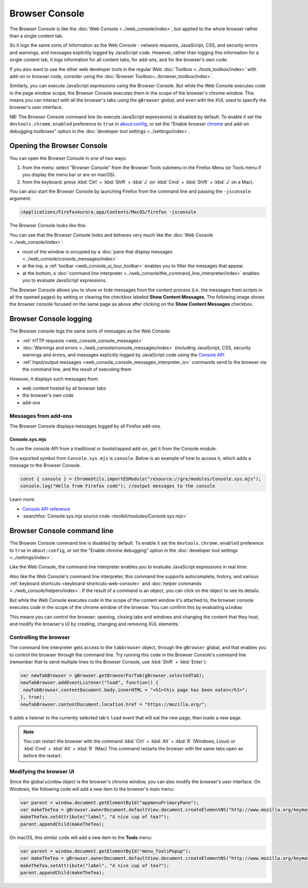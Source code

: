 ===============
Browser Console
===============

The Browser Console is like the :doc:`Web Console <../web_console/index>`, but applied to the whole browser rather than a single content tab.

So it logs the same sorts of information as the Web Console - network requests, JavaScript, CSS, and security errors and warnings, and messages explicitly logged by JavaScript code. However, rather than logging this information for a single content tab, it logs information for all content tabs, for add-ons, and for the browser's own code.

If you also want to use the other web developer tools in the regular Web :doc:`Toolbox <../tools_toolbox/index>` with add-on or browser code, consider using the :doc:`Browser Toolbox<../browser_toolbox/index>`.

Similarly, you can execute JavaScript expressions using the Browser Console. But while the Web Console executes code in the page window scope, the Browser Console executes them in the scope of the browser's chrome window. This means you can interact with all the browser's tabs using the ``gBrowser`` global, and even with the XUL used to specify the browser's user interface.

.. container:: block_quote

  NB: The Browser Console command line (to execute JavaScript expressions) is disabled by default. To enable it set the ``devtools.chrome.enabled`` preference to ``true`` in about:config, or set the "Enable browser `chrome <https://developer.mozilla.org/en-US/docs/Glossary/Chrome>`_ and add-on debugging toolboxes" option in the :doc:`developer tool settings <../settings/index>`.


Opening the Browser Console
***************************

You can open the Browser Console in one of two ways:

1. from the menu: select "Browser Console" from the Browser Tools submenu in the Firefox Menu (or Tools menu if you display the menu bar or are on macOS).

2. from the keyboard: press :kbd:`Ctrl` + :kbd:`Shift` + :kbd:`J` (or :kbd:`Cmd` + :kbd:`Shift` + :kbd:`J` on a Mac).


You can also start the Browser Console by launching Firefox from the command line and passing the ``-jsconsole`` argument:

.. code-block:: bash

  /Applications/FirefoxAurora.app/Contents/MacOS/firefox -jsconsole

The Browser Console looks like this:

.. image:: browser_console_68.png


You can see that the Browser Console looks and behaves very much like the :doc:`Web Console <../web_console/index>`:

- most of the window is occupied by a :doc:`pane that display messages <../web_console/console_messages/index>`

- at the top, a :ref:`toolbar <web_console_ui_tour_toolbar>` enables you to filter the messages that appear.

- at the bottom, a :doc:`command line interpreter <../web_console/the_command_line_interpreter/index>` enables you to evaluate JavaScript expressions.


The Browser Console allows you to show or hide messages from the content process (i.e. the messages from scripts in all the opened pages) by setting or clearing the checkbox labeled **Show Content Messages**. The following image shows the browser console focused on the same page as above after clicking on the **Show Content Messages** checkbox.

.. image:: browser_console_68_02.png


Browser Console logging
***********************

The Browser console logs the same sorts of messages as the Web Console:

- :ref:`HTTP requests <web_console_console_messages>`

- :doc:`Warnings and errors <../web_console/console_messages/index>` (including JavaScript, CSS, security warnings and errors, and messages explicitly logged by JavaScript code using the `Console API <https://developer.mozilla.org/en-US/docs/Web/API/console>`_

- :ref:`Input/output messages <web_console_console_messages_interpreter_io>` commands send to the browser via the command line, and the result of executing them


However, it displays such messages from:

- web content hosted by all browser tabs
- the browser's own code
- add-ons

Messages from add-ons
---------------------

The Browser Console displays messages logged by all Firefox add-ons.

Console.sys.mjs
~~~~~~~~~~~~~~~

To use the console API from a traditional or bootstrapped add-on, get it from the Console module.

One exported symbol from ``Console.sys.mjs`` is ``console``. Below is an example of how to access it, which adds a message to the Browser Console.

.. code-block:: JavaScript

  const { console } = ChromeUtils.importESModule("resource://gre/modules/Console.sys.mjs");
  console.log("Hello from Firefox code"); //output messages to the console

Learn more:

- `Console API reference <https://developer.mozilla.org/en-US/docs/Web/API/console>`_
- :searchfox:`Console.sys.mjs source code <toolkit/modules/Console.sys.mjs>`


Browser Console command line
****************************

.. container:: block_quote

  The Browser Console command line is disabled by default. To enable it set the ``devtools.chrome.enabled`` preference to ``true`` in ``about:config``, or set the "Enable chrome debugging" option in the :doc:`developer tool settings <../settings/index>`.


Like the Web Console, the command line interpreter enables you to evaluate JavaScript expressions in real time:

.. image:: browser-console-commandline.png

Also like the Web Console's command line interpreter, this command line supports autocomplete, history, and various :ref:`keyboard shortcuts <keyboard-shortcuts-web-console>` and :doc:`helper commands <../web_console/helpers/index>`. If the result of a command is an object, you can click on the object to see its details.

But while the Web Console executes code in the scope of the content window it's attached to, the browser console executes code in the scope of the chrome window of the browser. You can confirm this by evaluating ``window``:

.. image:: browser-console-chromewindow.png

This means you can control the browser: opening, closing tabs and windows and changing the content that they host, and modify the browser's UI by creating, changing and removing XUL elements.


Controlling the browser
-----------------------

The command line interpreter gets access to the ``tabbrowser`` object, through the ``gBrowser`` global, and that enables you to control the browser through the command line. Try running this code in the Browser Console's command line (remember that to send multiple lines to the Browser Console, use :kbd:`Shift` + :kbd:`Enter`):

.. code-block:: JavaScript

  var newTabBrowser = gBrowser.getBrowserForTab(gBrowser.selectedTab);
  newTabBrowser.addEventListener("load", function() {
   newTabBrowser.contentDocument.body.innerHTML = "<h1>this page has been eaten</h1>";
  }, true);
  newTabBrowser.contentDocument.location.href = "https://mozilla.org/";


It adds a listener to the currently selected tab's ``load`` event that will eat the new page, then loads a new page.

.. note::

  You can restart the browser with the command :kbd:`Ctrl` + :kbd:`Alt` + :kbd:`R` (Windows, Linux) or :kbd:`Cmd` + :kbd:`Alt` + :kbd:`R` (Mac) This command restarts the browser with the same tabs open as before the restart.


Modifying the browser UI
------------------------

Since the global ``window`` object is the browser's chrome window, you can also modify the browser's user interface. On Windows, the following code will add a new item to the browser's main menu:

.. code-block:: JavaScript

  var parent = window.document.getElementById("appmenuPrimaryPane");
  var makeTheTea = gBrowser.ownerDocument.defaultView.document.createElementNS("http://www.mozilla.org/keymaster/gatekeeper/there.is.only.xul", "menuitem");
  makeTheTea.setAttribute("label", "A nice cup of tea?");
  parent.appendChild(makeTheTea);

.. image:: browser-console-modify-ui-windows.png

On macOS, this similar code will add a new item to the **Tools** menu:

.. code-block:: JavaScript

  var parent = window.document.getElementById("menu_ToolsPopup");
  var makeTheTea = gBrowser.ownerDocument.defaultView.document.createElementNS("http://www.mozilla.org/keymaster/gatekeeper/there.is.only.xul", "menuitem");
  makeTheTea.setAttribute("label", "A nice cup of tea?");
  parent.appendChild(makeTheTea);

.. image:: browser-console-modify-ui-osx.png
